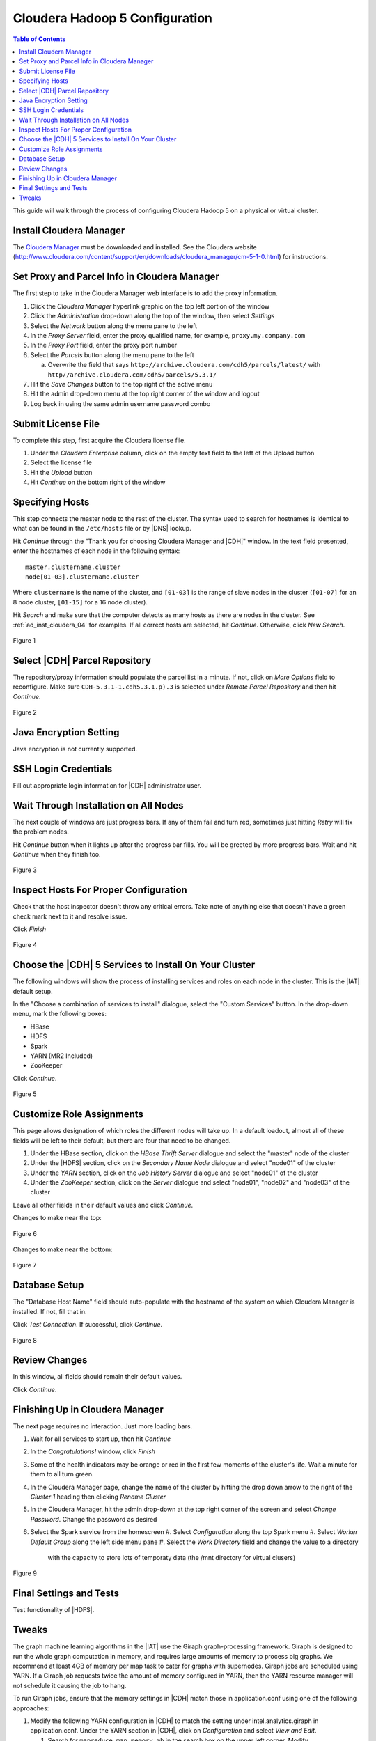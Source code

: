 ===============================
Cloudera Hadoop 5 Configuration
===============================

.. contents:: Table of Contents
    :local:

This guide will walk through the process of configuring Cloudera Hadoop 5
on a physical or virtual cluster.

------------------------
Install Cloudera Manager
------------------------
The `Cloudera Manager`_ must be downloaded and installed.
See the Cloudera website
(http://www.cloudera.com/content/support/en/downloads/cloudera_manager/cm-5-1-0.html)
for instructions.

---------------------------------------------
Set Proxy and Parcel Info in Cloudera Manager
---------------------------------------------

The first step to take in the Cloudera Manager web interface is to add the
proxy information.

1.  Click the *Cloudera Manager* hyperlink graphic on the top left portion of
    the window
#.  Click the *Administration* drop-down along the top of the window, then
    select *Settings*
#.  Select the *Network* button along the menu pane to the left
#.  In the *Proxy Server* field, enter the proxy qualified name, for example,
    ``proxy.my.company.com``
#.  In the *Proxy Port* field, enter the proxy port number
#.  Select the *Parcels* button along the menu pane to the left

    a.  Overwrite the field that says
        ``http://archive.cloudera.com/cdh5/parcels/latest/`` with
        ``http//archive.cloudera.com/cdh5/parcels/5.3.1/``

#.  Hit the *Save Changes* button to the top right of the active menu
#.  Hit the admin drop-down menu at the top right corner of the window and
    logout
#.  Log back in using the same admin username password combo

-------------------
Submit License File
-------------------

To complete this step, first acquire the Cloudera license file.

1.  Under the *Cloudera Enterprise* column, click on the empty text field to
    the left of the Upload button
#.  Select the license file
#.  Hit the *Upload* button
#.  Hit *Continue* on the bottom right of the window  

----------------
Specifying Hosts
----------------

This step connects the master node to the rest of the cluster.
The syntax used to search for hostnames is identical to what can be found in
the ``/etc/hosts`` file or by |DNS| lookup.

Hit *Continue* through the "Thank you for choosing Cloudera Manager and |CDH|"
window.
In the text field presented, enter the hostnames of each node in the following
syntax::

    master.clustername.cluster
    node[01-03].clustername.cluster

Where ``clustername`` is the name of the cluster, and ``[01-03]`` is the range
of slave nodes in the cluster (``[01-07]`` for an 8 node cluster,
``[01-15]`` for a 16 node cluster).

Hit *Search* and make sure that the computer detects as many hosts as there are
nodes in the cluster.
See :ref:`ad_inst_cloudera_04` for examples.
If all correct hosts are selected, hit *Continue*.
Otherwise, click *New Search*. 

.. _ad_inst_cloudera_04:

.. figure:: ad_inst_cloudera_04.*
    :width: 60%
    :align: center

    Figure 1

------------------------------
Select |CDH| Parcel Repository
------------------------------

The repository/proxy information should populate the parcel list in a minute.
If not, click on *More Options* field to reconfigure.
Make sure ``CDH-5.3.1-1.cdh5.3.1.p).3`` is selected under *Remote Parcel
Repository* and then hit *Continue*.

.. _ad_inst_cloudera_05:

.. figure:: ad_inst_cloudera_05.*
    :width: 60%
    :align: center

    Figure 2

-----------------------
Java Encryption Setting
-----------------------
Java encryption is not currently supported.

---------------------
SSH Login Credentials
---------------------
Fill out appropriate login information for |CDH| administrator user.

--------------------------------------
Wait Through Installation on All Nodes
--------------------------------------
The next couple of windows are just progress bars.
If any of them fail and turn red, sometimes just hitting *Retry* will fix the
problem nodes.

Hit *Continue* button when it lights up after the progress bar fills.
You will be greeted by more progress bars.
Wait and hit *Continue* when they finish too.   

.. _ad_inst_cloudera_07:

.. figure:: ad_inst_cloudera_07.*
    :width: 60%
    :align: center

    Figure 3

--------------------------------------
Inspect Hosts For Proper Configuration
--------------------------------------
Check that the host inspector doesn't throw any critical errors.
Take note of anything else that doesn't have a green check mark next to it and
resolve issue.

Click *Finish*

.. _ad_inst_cloudera_08:

.. figure:: ad_inst_cloudera_08.*
    :width: 60%
    :align: center

    Figure 4

------------------------------------------------------
Choose the |CDH| 5 Services to Install On Your Cluster
------------------------------------------------------

The following windows will show the process of installing services
and roles on each node in the cluster.
This is the |IAT| default setup.

In the "Choose a combination of services to install" dialogue, select the
"Custom Services" button.
In the drop-down menu, mark the following boxes:

* HBase
* HDFS
* Spark
* YARN (MR2 Included)
* ZooKeeper

Click *Continue*.                

.. _ad_inst_cloudera_09:

.. figure:: ad_inst_cloudera_09.*
    :width: 60%
    :align: center

    Figure 5

--------------------------
Customize Role Assignments
--------------------------

This page allows designation of which roles the different nodes will take up.
In a default loadout, almost all of these fields will be left to their default,
but there are four that need to be changed.

#.  Under the HBase section, click on the *HBase Thrift Server* dialogue and
    select the "master" node of the cluster
#.  Under the |HDFS| section, click on the *Secondary Name Node* dialogue and
    select "node01" of the cluster
#.  Under the *YARN* section, click on the *Job History Server* dialogue and
    select "node01" of the cluster
#.  Under the *ZooKeeper* section, click on the *Server* dialogue and select
    "node01", "node02" and "node03" of the cluster

Leave all other fields in their default values and click *Continue*.

Changes to make near the top:

.. figure:: ad_inst_cloudera_10a.*
    :width: 60%
    :align: center
 
    Figure 6

Changes to make near the bottom:

.. figure:: ad_inst_cloudera_10b.*
    :width: 60%
    :align: center

    Figure 7
 
-------------- 
Database Setup
-------------- 

The "Database Host Name" field should auto-populate with the hostname of the
system on which Cloudera Manager is installed.
If not, fill that in.

Click *Test Connection*.
If successful, click *Continue*.

.. figure:: ad_inst_cloudera_11.*
    :width: 60%
    :align: center

    Figure 8
 
-------------- 
Review Changes
-------------- 

In this window, all fields should remain their default values.

Click *Continue*.

--------------------------------
Finishing Up in Cloudera Manager
--------------------------------

The next page requires no interaction. Just more loading bars.

#.  Wait for all services to start up, then hit *Continue*
#.  In the *Congratulations!* window, click *Finish*
#.  Some of the health indicators may be orange or red in the first few moments
    of the cluster's life.
    Wait a minute for them to all turn green.
#.  In the Cloudera Manager page, change the name of the cluster by hitting the
    drop down arrow to the right of the *Cluster 1* heading then clicking
    *Rename Cluster*
#.  In the Cloudera Manager, hit the admin drop-down at the top right corner of
    the screen and select *Change Password*.
    Change the password as desired
#.  Select the Spark service from the homescreen
    #.  Select *Configuration* along the top Spark menu
    #.  Select *Worker Default Group* along the left side menu pane
    #.  Select the *Work Directory* field and change the value to a directory
        with the capacity to store lots of temporaty data (the /mnt directory
        for virtual clusers)

.. figure:: ad_inst_cloudera_13.*
    :width: 40%
    :align: center
 
    Figure 9

------------------------ 
Final Settings and Tests
------------------------ 
Test functionality of |HDFS|.

------
Tweaks
------

The graph machine learning algorithms in the |IAT| use the Giraph
graph-processing framework.
Giraph is designed to run the whole graph computation in memory, and requires
large amounts of memory to process big graphs.
We recommend at least 4GB of memory per map task to cater for graphs with
supernodes.
Giraph jobs are scheduled using YARN.
If a Giraph job requests twice the amount of memory configured in YARN, then
the YARN resource manager will not schedule it causing the job to hang.

To run Giraph jobs, ensure that the memory settings in |CDH| match those in
application.conf using one of the following approaches: 

#.  Modify the following YARN configuration in |CDH| to match the setting under
    intel.analytics.giraph in application.conf.
    Under the YARN section in |CDH|, click on *Configuration* and select *View
    and Edit*.

    #.  Search for ``mapreduce.map.memory.mb`` in the search box on the upper
        left corner.
        Modify ``mapreduce.map.memory.mb`` to match mapreduce.map.memory.mb in
        application.conf (currently 8192 MB)
    #.  Search for ``mapreduce.map.java.opts.max`` in the search box.
        Modify this setting to match mapreduce.map.java.opts in
        application.conf (currently 6554MB).
        The rule of thumb is that mapreduce.map.java.opts.max should be at most
        85% of mapreduce.map.memory.mb
    #.  Search for ``yarn.nodemanager.resource.memory-mb`` in the search box. 
        Modify this setting to a multiple of ``mapreduce.map.memory.mb``.
        For example, to run at most 4 mappers on each node, and
        ``mapreduce.map.memory.mb`` is set to 8192MB, then set
        ``yarn.nodemanager.resource.memory-mb`` to 32768MB.
    #.  Save these changes.
    #.  Click on *Actions*, on the top-right corner and then *Deploy Client
        Configuration* to update the configurations across the cluster.
    #.  Restart YARN.

#.  Limit the Giraph memory allocation in application.conf to match the
    configured |CDH| settings in YARN.
    The relevant settings in the |IAT| application.conf file are in
    intel.analytics.giraph:

    #.  mapreduce.map.memory.mb.
        This setting should match mapreduce.map.memory.mb in YARN.
    #.  mapreduce.map.java.opts.
        This setting should match mapreduce.map.java.opts.max in YARN.
    #.  giraph.maxWorkers.
        The maximum value for this setting should be the maximum number of map
        tasks that can run on the cluster - 1.
        One mapper is reserved for the Giraph master, while the rest of the
        mappers are Giraph workers.
        Since Giraph is memory-intensive, a good estimate for giraph.maxWorkers
        is ((``Number of Yarn node managers`` *
        ``yarn.nodemanager.resource.memory-mb`` /
        ``yarn.nodemanager.resource.memory-mb``)-1).

.. _Cloudera Manager: http://www.cloudera.com/content/support/en/downloads/cloudera_manager/cm-5-1-0.html


.. figure:: ad_inst_cloudera_04.*
    :width: 60%
    :align: center

    Figure 1

.. figure:: ad_inst_cloudera_05.*
    :width: 60%
    :align: center

    Figure 2

.. figure:: ad_inst_cloudera_07.*
    :width: 60%
    :align: center

    Figure 3

.. figure:: ad_inst_cloudera_08.*
    :width: 60%
    :align: center

    Figure 4

.. figure:: ad_inst_cloudera_09.*
    :width: 60%
    :align: center

    Figure 5


